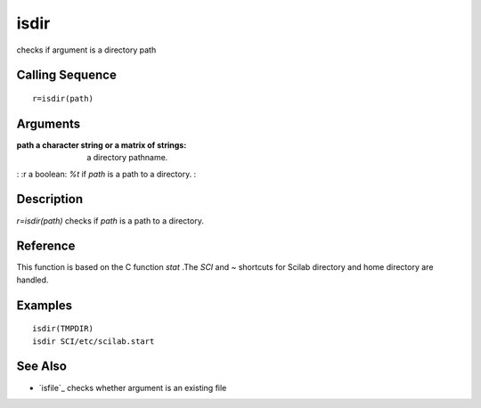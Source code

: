 


isdir
=====

checks if argument is a directory path



Calling Sequence
~~~~~~~~~~~~~~~~


::

    r=isdir(path)




Arguments
~~~~~~~~~

:path a character string or a matrix of strings: a directory pathname.
: :r a boolean: `%t` if `path` is a path to a directory.
:



Description
~~~~~~~~~~~

`r=isdir(path)` checks if `path` is a path to a directory.



Reference
~~~~~~~~~

This function is based on the C function `stat` .The `SCI` and `~`
shortcuts for Scilab directory and home directory are handled.



Examples
~~~~~~~~


::

    isdir(TMPDIR)
    isdir SCI/etc/scilab.start




See Also
~~~~~~~~


+ `isfile`_ checks whether argument is an existing file


